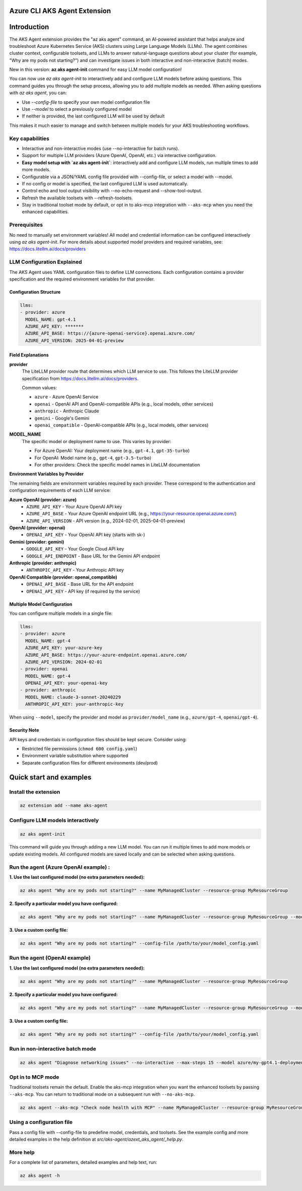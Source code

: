 Azure CLI AKS Agent Extension
===============================

Introduction
============


The AKS Agent extension provides the "az aks agent" command, an AI-powered assistant that helps analyze and troubleshoot Azure Kubernetes Service (AKS) clusters using Large Language Models (LLMs). The agent combines cluster context, configurable toolsets, and LLMs to answer natural-language questions about your cluster (for example, "Why are my pods not starting?") and can investigate issues in both interactive and non-interactive (batch) modes.

New in this version: **az aks agent-init** command for easy LLM model configuration!

You can now use `az aks agent-init` to interactively add and configure LLM models before asking questions. This command guides you through the setup process, allowing you to add multiple models as needed. When asking questions with `az aks agent`, you can:

- Use `--config-file` to specify your own model configuration file
- Use `--model` to select a previously configured model
- If neither is provided, the last configured LLM will be used by default

This makes it much easier to manage and switch between multiple models for your AKS troubleshooting workflows.

Key capabilities
----------------


- Interactive and non-interactive modes (use --no-interactive for batch runs).
- Support for multiple LLM providers (Azure OpenAI, OpenAI, etc.) via interactive configuration.
- **Easy model setup with `az aks agent-init`**: interactively add and configure LLM models, run multiple times to add more models.
- Configurable via a JSON/YAML config file provided with --config-file, or select a model with --model.
- If no config or model is specified, the last configured LLM is used automatically.
- Control echo and tool output visibility with --no-echo-request and --show-tool-output.
- Refresh the available toolsets with --refresh-toolsets.
- Stay in traditional toolset mode by default, or opt in to aks-mcp integration with ``--aks-mcp`` when you need the enhanced capabilities.

Prerequisites
-------------
No need to manually set environment variables! All model and credential information can be configured interactively using `az aks agent-init`.
For more details about supported model providers and required
variables, see: https://docs.litellm.ai/docs/providers


LLM Configuration Explained
---------------------------

The AKS Agent uses YAML configuration files to define LLM connections. Each configuration contains a provider specification and the required environment variables for that provider.

Configuration Structure
^^^^^^^^^^^^^^^^^^^^^^^^

.. code-block:: yaml

    llms:
    - provider: azure
      MODEL_NAME: gpt-4.1
      AZURE_API_KEY: *******
      AZURE_API_BASE: https://{azure-openai-service}.openai.azure.com/
      AZURE_API_VERSION: 2025-04-01-preview

Field Explanations
^^^^^^^^^^^^^^^^^^

**provider**
    The LiteLLM provider route that determines which LLM service to use. This follows the LiteLLM provider specification from https://docs.litellm.ai/docs/providers.

    Common values:

    * ``azure`` - Azure OpenAI Service
    * ``openai`` - OpenAI API and OpenAI-compatible APIs (e.g., local models, other services)
    * ``anthropic`` - Anthropic Claude
    * ``gemini`` - Google's Gemini
    * ``openai_compatible`` - OpenAI-compatible APIs (e.g., local models, other services)

**MODEL_NAME**
    The specific model or deployment name to use. This varies by provider:

    * For Azure OpenAI: Your deployment name (e.g., ``gpt-4.1``, ``gpt-35-turbo``)
    * For OpenAI: Model name (e.g., ``gpt-4``, ``gpt-3.5-turbo``)
    * For other providers: Check the specific model names in LiteLLM documentation

**Environment Variables by Provider**

The remaining fields are environment variables required by each provider. These correspond to the authentication and configuration requirements of each LLM service:

**Azure OpenAI (provider: azure)**
    * ``AZURE_API_KEY`` - Your Azure OpenAI API key
    * ``AZURE_API_BASE`` - Your Azure OpenAI endpoint URL (e.g., https://your-resource.openai.azure.com/)
    * ``AZURE_API_VERSION`` - API version (e.g., 2024-02-01, 2025-04-01-preview)

**OpenAI (provider: openai)**
    * ``OPENAI_API_KEY`` - Your OpenAI API key (starts with sk-)

**Gemini (provider: gemini)**
    * ``GOOGLE_API_KEY`` - Your Google Cloud API key
    * ``GOOGLE_API_ENDPOINT`` - Base URL for the Gemini API endpoint

**Anthropic (provider: anthropic)**
    * ``ANTHROPIC_API_KEY`` - Your Anthropic API key

**OpenAI Compatible (provider: openai_compatible)**
    * ``OPENAI_API_BASE`` - Base URL for the API endpoint
    * ``OPENAI_API_KEY`` - API key (if required by the service)

Multiple Model Configuration
^^^^^^^^^^^^^^^^^^^^^^^^^^^^

You can configure multiple models in a single file:

.. code-block:: yaml

    llms:
    - provider: azure
      MODEL_NAME: gpt-4
      AZURE_API_KEY: your-azure-key
      AZURE_API_BASE: https://your-azure-endpoint.openai.azure.com/
      AZURE_API_VERSION: 2024-02-01
    - provider: openai
      MODEL_NAME: gpt-4
      OPENAI_API_KEY: your-openai-key
    - provider: anthropic
      MODEL_NAME: claude-3-sonnet-20240229
      ANTHROPIC_API_KEY: your-anthropic-key

When using ``--model``, specify the provider and model as ``provider/model_name`` (e.g., ``azure/gpt-4``, ``openai/gpt-4``).

Security Note
^^^^^^^^^^^^^

API keys and credentials in configuration files should be kept secure. Consider using:

* Restricted file permissions (``chmod 600 config.yaml``)
* Environment variable substitution where supported
* Separate configuration files for different environments (dev/prod)

Quick start and examples
=========================

Install the extension
---------------------

.. code-block:: bash

    az extension add --name aks-agent

Configure LLM models interactively
----------------------------------

.. code-block:: bash

    az aks agent-init

This command will guide you through adding a new LLM model. You can run it multiple times to add more models or update existing models. All configured models are saved locally and can be selected when asking questions.

Run the agent (Azure OpenAI example) :
-----------------------------------

**1. Use the last configured model (no extra parameters needed):**

.. code-block:: bash

    az aks agent "Why are my pods not starting?" --name MyManagedCluster --resource-group MyResourceGroup

**2. Specify a particular model you have configured:**

.. code-block:: bash

    az aks agent "Why are my pods not starting?" --name MyManagedCluster --resource-group MyResourceGroup --model azure/my-gpt4.1-deployment

**3. Use a custom config file:**

.. code-block:: bash

    az aks agent "Why are my pods not starting?" --config-file /path/to/your/model_config.yaml


Run the agent (OpenAI example)
------------------------------

**1. Use the last configured model (no extra parameters needed):**

.. code-block:: bash

    az aks agent "Why are my pods not starting?" --name MyManagedCluster --resource-group MyResourceGroup

**2. Specify a particular model you have configured:**

.. code-block:: bash
    
    az aks agent "Why are my pods not starting?" --name MyManagedCluster --resource-group MyResourceGroup --model gpt-4o

**3. Use a custom config file:**

.. code-block:: bash

    az aks agent "Why are my pods not starting?" --config-file /path/to/your/model_config.yaml

Run in non-interactive batch mode
---------------------------------

.. code-block:: bash

    az aks agent "Diagnose networking issues" --no-interactive --max-steps 15 --model azure/my-gpt4.1-deployment

Opt in to MCP mode
------------------

Traditional toolsets remain the default. Enable the aks-mcp integration when you want the enhanced toolsets by passing ``--aks-mcp``. You can return to traditional mode on a subsequent run with ``--no-aks-mcp``.

.. code-block:: bash

    az aks agent --aks-mcp "Check node health with MCP" --name MyManagedCluster --resource-group MyResourceGroup --model azure/my-gpt4.1-deployment

Using a configuration file
--------------------------

Pass a config file with --config-file to predefine model, credentials, and toolsets. See
the example config and more detailed examples in the help definition at
`src/aks-agent/azext_aks_agent/_help.py`.

More help
---------

For a complete list of parameters, detailed examples and help text, run:

.. code-block:: bash

    az aks agent -h
